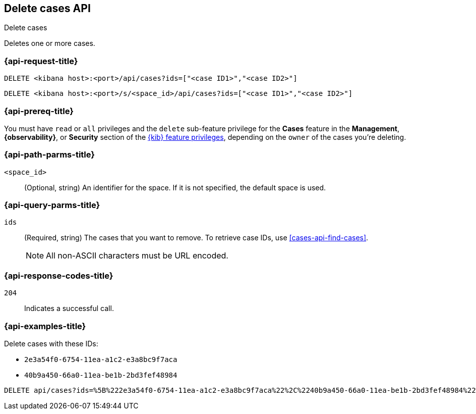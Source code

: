 [[cases-api-delete-cases]]
== Delete cases API
++++
<titleabbrev>Delete cases</titleabbrev>
++++

Deletes one or more cases.

=== {api-request-title}

`DELETE <kibana host>:<port>/api/cases?ids=["<case ID1>","<case ID2>"]`

`DELETE <kibana host>:<port>/s/<space_id>/api/cases?ids=["<case ID1>","<case ID2>"]`

=== {api-prereq-title}

You must have `read` or `all` privileges and the `delete` sub-feature privilege
for the *Cases* feature in the *Management*, *{observability}*, or *Security*
section of the <<kibana-feature-privileges,{kib} feature privileges>>, depending
on the `owner` of the cases you're deleting.

=== {api-path-parms-title}

`<space_id>`::
(Optional, string) An identifier for the space. If it is not specified, the
default space is used.

=== {api-query-parms-title}

`ids`::
(Required, string) The cases that you want to remove. To retrieve case IDs, use
<<cases-api-find-cases>>.
+
NOTE: All non-ASCII characters must be URL encoded.

=== {api-response-codes-title}

`204`::
   Indicates a successful call.

=== {api-examples-title}

Delete cases with these IDs:

* `2e3a54f0-6754-11ea-a1c2-e3a8bc9f7aca`
* `40b9a450-66a0-11ea-be1b-2bd3fef48984`

[source,console]
--------------------------------------------------
DELETE api/cases?ids=%5B%222e3a54f0-6754-11ea-a1c2-e3a8bc9f7aca%22%2C%2240b9a450-66a0-11ea-be1b-2bd3fef48984%22%5D
--------------------------------------------------
// KIBANA
